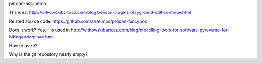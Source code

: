 
pelican-asciinema

The idea: http://witkowskibartosz.com/blog/pelican-plugins-playground-still-continue.html

Related source code: https://github.com/anselmos/pelican-fancybox


Does it work?
Yes, it is used in http://witkowskibartosz.com/blog/modelling-tools-for-software-pyreverse-for-bikingendorpines.html


How to use it?


Why is the git repository nearly empty?
